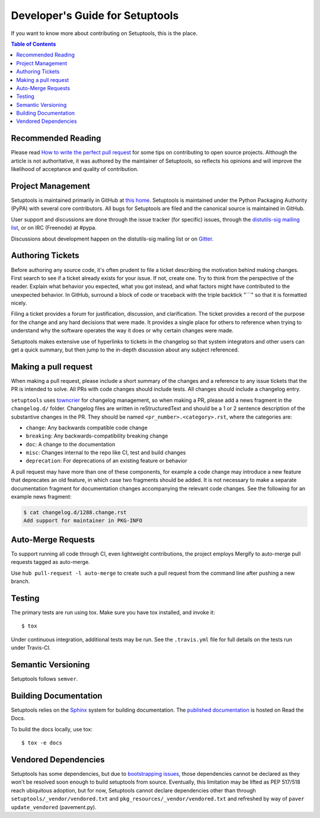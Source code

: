 ================================
Developer's Guide for Setuptools
================================

If you want to know more about contributing on Setuptools, this is the place.


.. contents:: **Table of Contents**


-------------------
Recommended Reading
-------------------

Please read `How to write the perfect pull request
<https://blog.jaraco.com/how-to-write-perfect-pull-request/>`_ for some tips
on contributing to open source projects. Although the article is not
authoritative, it was authored by the maintainer of Setuptools, so reflects
his opinions and will improve the likelihood of acceptance and quality of
contribution.

------------------
Project Management
------------------

Setuptools is maintained primarily in GitHub at `this home
<https://github.com/pypa/setuptools>`_. Setuptools is maintained under the
Python Packaging Authority (PyPA) with several core contributors. All bugs
for Setuptools are filed and the canonical source is maintained in GitHub.

User support and discussions are done through the issue tracker (for specific)
issues, through the `distutils-sig mailing list <https://mail.python.org/mailman3/lists/distutils-sig.python.org/>`_, or on IRC (Freenode) at
#pypa.

Discussions about development happen on the distutils-sig mailing list or on
`Gitter <https://gitter.im/pypa/setuptools>`_.

-----------------
Authoring Tickets
-----------------

Before authoring any source code, it's often prudent to file a ticket
describing the motivation behind making changes. First search to see if a
ticket already exists for your issue. If not, create one. Try to think from
the perspective of the reader. Explain what behavior you expected, what you
got instead, and what factors might have contributed to the unexpected
behavior. In GitHub, surround a block of code or traceback with the triple
backtick "\`\`\`" so that it is formatted nicely.

Filing a ticket provides a forum for justification, discussion, and
clarification. The ticket provides a record of the purpose for the change and
any hard decisions that were made. It provides a single place for others to
reference when trying to understand why the software operates the way it does
or why certain changes were made.

Setuptools makes extensive use of hyperlinks to tickets in the changelog so
that system integrators and other users can get a quick summary, but then
jump to the in-depth discussion about any subject referenced.

---------------------
Making a pull request
---------------------

When making a pull request, please include a short summary of the changes
and a reference to any issue tickets that the PR is intended to solve.
All PRs with code changes should include tests. All changes should include a
changelog entry.

``setuptools`` uses `towncrier <https://pypi.org/project/towncrier/>`_
for changelog management, so when making a PR, please add a news fragment in the
``changelog.d/`` folder. Changelog files are written in reStructuredText and
should be a 1 or 2 sentence description of the substantive changes in the PR.
They should be named ``<pr_number>.<category>.rst``, where the categories are:

- ``change``: Any backwards compatible code change
- ``breaking``: Any backwards-compatibility breaking change
- ``doc``: A change to the documentation
- ``misc``: Changes internal to the repo like CI, test and build changes
- ``deprecation``: For deprecations of an existing feature or behavior

A pull request may have more than one of these components, for example a code
change may introduce a new feature that deprecates an old feature, in which
case two fragments should be added. It is not necessary to make a separate
documentation fragment for documentation changes accompanying the relevant
code changes. See the following for an example news fragment:

.. code-block:: shell-session

    $ cat changelog.d/1288.change.rst
    Add support for maintainer in PKG-INFO

-------------------
Auto-Merge Requests
-------------------

To support running all code through CI, even lightweight contributions,
the project employs Mergify to auto-merge pull requests tagged as
auto-merge.

Use ``hub pull-request -l auto-merge`` to create such a pull request
from the command line after pushing a new branch.

-------
Testing
-------

The primary tests are run using tox.  Make sure you have tox installed,
and invoke it::

    $ tox

Under continuous integration, additional tests may be run. See the
``.travis.yml`` file for full details on the tests run under Travis-CI.

-------------------
Semantic Versioning
-------------------

Setuptools follows ``semver``.

.. explain value of reflecting meaning in versions.

----------------------
Building Documentation
----------------------

Setuptools relies on the `Sphinx`_ system for building documentation.
The `published documentation`_ is hosted on Read the Docs.

To build the docs locally, use tox::

    $ tox -e docs

.. _Sphinx: http://www.sphinx-doc.org/en/master/
.. _published documentation: https://setuptools.readthedocs.io/en/latest/

---------------------
Vendored Dependencies
---------------------

Setuptools has some dependencies, but due to `bootstrapping issues
<https://github.com/pypa/setuptools/issues/980>`_, those dependencies
cannot be declared as they won't be resolved soon enough to build
setuptools from source. Eventually, this limitation may be lifted as
PEP 517/518 reach ubiquitous adoption, but for now, Setuptools
cannot declare dependencies other than through
``setuptools/_vendor/vendored.txt`` and
``pkg_resources/_vendor/vendored.txt`` and refreshed by way of
``paver update_vendored`` (pavement.py).
